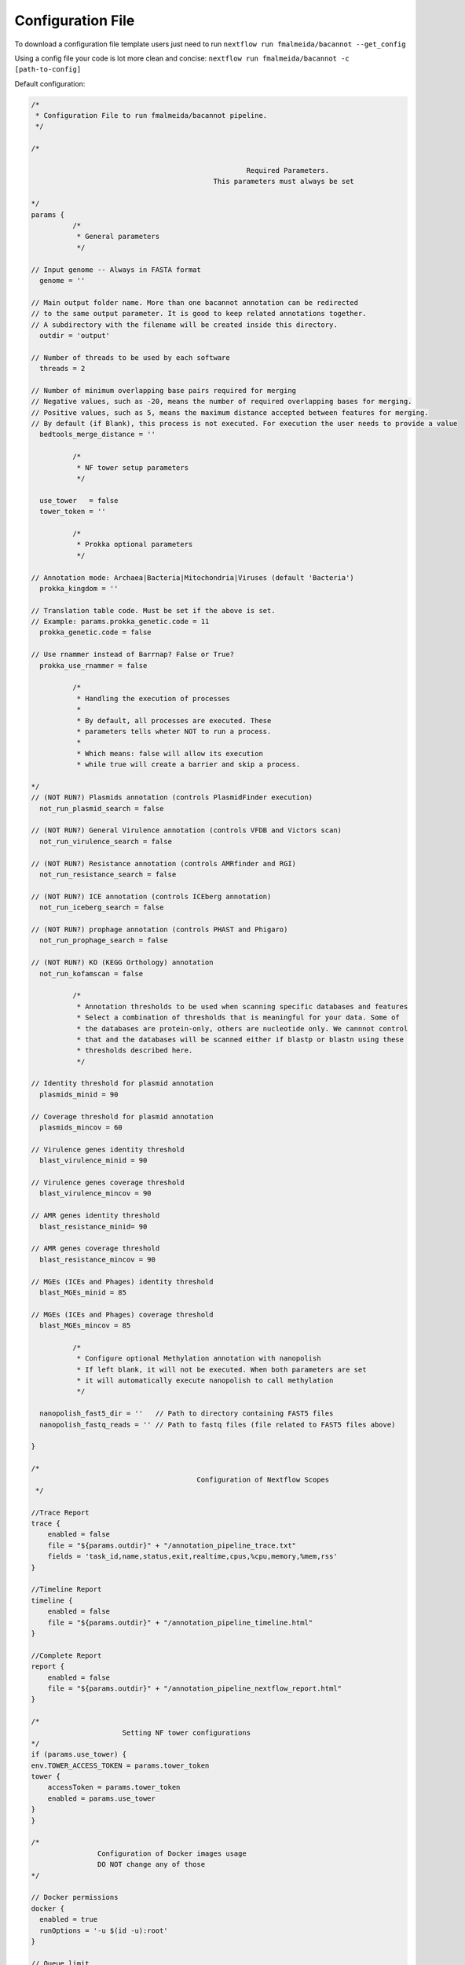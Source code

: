 .. _config:

Configuration File
""""""""""""""""""

To download a configuration file template users just need to run ``nextflow run fmalmeida/bacannot --get_config``

Using a config file your code is lot more clean and concise: ``nextflow run fmalmeida/bacannot -c [path-to-config]``

Default configuration:

.. code-block:: groovy

  /*
   * Configuration File to run fmalmeida/bacannot pipeline.
   */

  /*

                                                      Required Parameters.
                                              This parameters must always be set

  */
  params {
            /*
             * General parameters
             */

  // Input genome -- Always in FASTA format
    genome = ''

  // Main output folder name. More than one bacannot annotation can be redirected
  // to the same output parameter. It is good to keep related annotations together.
  // A subdirectory with the filename will be created inside this directory.
    outdir = 'output'

  // Number of threads to be used by each software
    threads = 2

  // Number of minimum overlapping base pairs required for merging
  // Negative values, such as -20, means the number of required overlapping bases for merging.
  // Positive values, such as 5, means the maximum distance accepted between features for merging.
  // By default (if Blank), this process is not executed. For execution the user needs to provide a value
    bedtools_merge_distance = ''

            /*
             * NF tower setup parameters
             */

    use_tower   = false
    tower_token = ''

            /*
             * Prokka optional parameters
             */

  // Annotation mode: Archaea|Bacteria|Mitochondria|Viruses (default 'Bacteria')
    prokka_kingdom = ''

  // Translation table code. Must be set if the above is set.
  // Example: params.prokka_genetic.code = 11
    prokka_genetic.code = false

  // Use rnammer instead of Barrnap? False or True?
    prokka_use_rnammer = false

            /*
             * Handling the execution of processes
             *
             * By default, all processes are executed. These
             * parameters tells wheter NOT to run a process.
             *
             * Which means: false will allow its execution
             * while true will create a barrier and skip a process.

  */
  // (NOT RUN?) Plasmids annotation (controls PlasmidFinder execution)
    not_run_plasmid_search = false

  // (NOT RUN?) General Virulence annotation (controls VFDB and Victors scan)
    not_run_virulence_search = false

  // (NOT RUN?) Resistance annotation (controls AMRfinder and RGI)
    not_run_resistance_search = false

  // (NOT RUN?) ICE annotation (controls ICEberg annotation)
    not_run_iceberg_search = false

  // (NOT RUN?) prophage annotation (controls PHAST and Phigaro)
    not_run_prophage_search = false

  // (NOT RUN?) KO (KEGG Orthology) annotation
    not_run_kofamscan = false

            /*
             * Annotation thresholds to be used when scanning specific databases and features
             * Select a combination of thresholds that is meaningful for your data. Some of
             * the databases are protein-only, others are nucleotide only. We cannnot control
             * that and the databases will be scanned either if blastp or blastn using these
             * thresholds described here.
             */

  // Identity threshold for plasmid annotation
    plasmids_minid = 90

  // Coverage threshold for plasmid annotation
    plasmids_mincov = 60

  // Virulence genes identity threshold
    blast_virulence_minid = 90

  // Virulence genes coverage threshold
    blast_virulence_mincov = 90

  // AMR genes identity threshold
    blast_resistance_minid= 90

  // AMR genes coverage threshold
    blast_resistance_mincov = 90

  // MGEs (ICEs and Phages) identity threshold
    blast_MGEs_minid = 85

  // MGEs (ICEs and Phages) coverage threshold
    blast_MGEs_mincov = 85

            /*
             * Configure optional Methylation annotation with nanopolish
             * If left blank, it will not be executed. When both parameters are set
             * it will automatically execute nanopolish to call methylation
             */

    nanopolish_fast5_dir = ''   // Path to directory containing FAST5 files
    nanopolish_fastq_reads = '' // Path to fastq files (file related to FAST5 files above)

  }

  /*
                                          Configuration of Nextflow Scopes
   */

  //Trace Report
  trace {
      enabled = false
      file = "${params.outdir}" + "/annotation_pipeline_trace.txt"
      fields = 'task_id,name,status,exit,realtime,cpus,%cpu,memory,%mem,rss'
  }

  //Timeline Report
  timeline {
      enabled = false
      file = "${params.outdir}" + "/annotation_pipeline_timeline.html"
  }

  //Complete Report
  report {
      enabled = false
      file = "${params.outdir}" + "/annotation_pipeline_nextflow_report.html"
  }

  /*
                        Setting NF tower configurations
  */
  if (params.use_tower) {
  env.TOWER_ACCESS_TOKEN = params.tower_token
  tower {
      accessToken = params.tower_token
      enabled = params.use_tower
  }
  }

  /*
                  Configuration of Docker images usage
                  DO NOT change any of those
  */

  // Docker permissions
  docker {
    enabled = true
    runOptions = '-u $(id -u):root'
  }

  // Queue limit
  executor.$local.queueSize = 1

  // specific images
  process {
      withLabel: 'main' {
          container = 'fmalmeida/bacannot:latest'
      }

      withLabel: 'renv' {
          container = 'fmalmeida/bacannot:renv'
      }

      withLabel: 'jbrowse' {
          container = 'fmalmeida/bacannot:jbrowse'
      }

      withLabel: 'kofam' {
          container = 'fmalmeida/bacannot:kofamscan'
      }
  }

